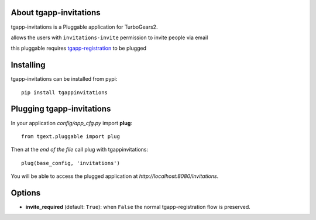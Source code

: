 About tgapp-invitations
-------------------------

tgapp-invitations is a Pluggable application for TurboGears2.

allows the users with ``invitations-invite`` permission to invite people via email

this pluggable requires tgapp-registration_ to be plugged

.. _tgapp-registration: https://github.com/axant/tgapp-registration

Installing
-------------------------------

tgapp-invitations can be installed from pypi::

    pip install tgappinvitations

Plugging tgapp-invitations
----------------------------

In your application *config/app_cfg.py* import **plug**::

    from tgext.pluggable import plug

Then at the *end of the file* call plug with tgappinvitations::

    plug(base_config, 'invitations')

You will be able to access the plugged application at
*http://localhost:8080/invitations*.

Options
-------

- **invite_required** (default: ``True``): when ``False`` the normal tgapp-registration flow is preserved.
